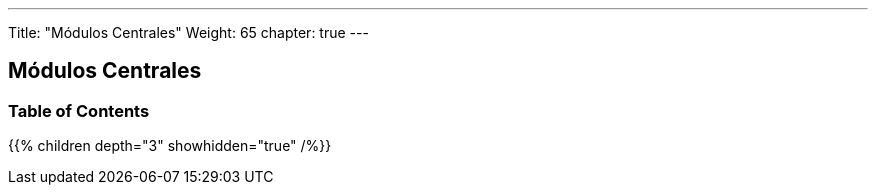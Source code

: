 ---
Title: "Módulos Centrales"
Weight: 65
chapter: true
---

== Módulos Centrales

=== Table of Contents
{{% children depth="3" showhidden="true" /%}}